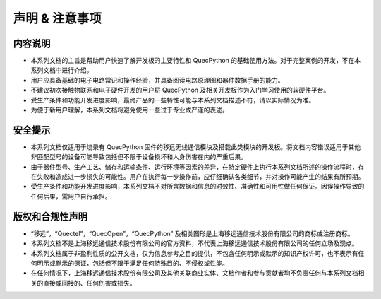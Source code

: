 .. vim: syntax=rst

.. highlight:: python

声明 & 注意事项
=======================================

内容说明
~~~~~~~~~~~~~~~~~~~~~~~~~~~~~~~~~~~~~~~

- 本系列文档的主旨是帮助用户快速了解开发板的主要特性和 QuecPython 的基础使用方法。对于完整案例的开发，不在本系列文档中进行介绍。
- 用户应具备基础的电子电路常识和操作经验，并具备阅读电路原理图和器件数据手册的能力。
- 不建议初次接触物联网和电子硬件开发的用户将 QuecPython 及相关开发板作为入门学习使用的软硬件平台。
- 受生产条件和功能开发进度影响，最终产品的一些特性可能与本系列文档描述不符，请以实际情况为准。
- 为便于新用户理解，本系列文档将避免使用一些过于专业或严谨的表述。


安全提示
~~~~~~~~~~~~~~~~~~~~~~~~~~~~~~~~~~~~~~

- 本系列文档仅适用于烧录有 QuecPython 固件的移远无线通信模块及搭载此类模块的开发板。将文档内容错误适用于其他非匹配型号的设备可能导致包括但不限于设备损坏和人身伤害在内的严重后果。
- 由于器件型号、生产工艺、储存和运输条件、运行环境等因素的差异，在特定硬件上执行本系列文档所述的操作流程时，存在失败和造成进一步损失的可能性。用户在执行每一步操作前，应仔细确认各类细节，并对操作可能产生的结果有所预期。
- 受生产条件和功能开发进度影响，本系列文档不对所含数据和信息的时效性、准确性和可用性做任何保证。因误操作导致的任何后果，需用户自行承担。


版权和合规性声明
~~~~~~~~~~~~~~~~~~~~~~~~~~~~~~~~~~~~~~

- “移远”，“Quectel”，“QuecOpen”，“QuecPython” 及相关图形是上海移远通信技术股份有限公司的商标或注册商标。
- 本系列文档不是上海移远通信技术股份有限公司的官方资料，不代表上海移远通信技术股份有限公司的任何立场及观点。
- 本系列文档属于非盈利性质的公开文档，仅为信息参考之目的提供，不包含任何明示或默示的知识产权许可，也不表示有任何明示或默示的保证，包括但不限于满足任何特殊目的、不侵权或性能。
- 在任何情况下，上海移远通信技术股份有限公司及其他关联商业实体、文档作者和参与贡献者均不负责任何与本系列文档相关的直接或间接的、任何伤害或损失。